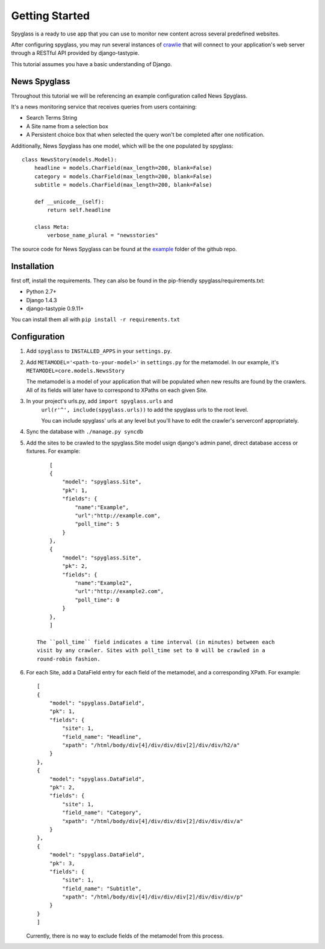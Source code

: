 ===============
Getting Started
===============
Spyglass is a ready to use app that you can use to monitor new content across
several predefined websites.

After configuring spyglass, you may run several instances of crawlie_ that will
connect to your application's web server through a RESTful API provided by 
django-tastypie.

This tutorial assumes you have a basic understanding of Django.

News Spyglass
=======
Throughout this tutorial we will be referencing an example configuration called
News Spyglass. 

It's a news monitoring service that receives queries from users containing:

* Search Terms String
* A Site name from a selection box
* A Persistent choice box that when selected the query won't be completed after
  one notification.

Additionally, News Spyglass has one model, which will be the one populated by
spyglass::

        class NewsStory(models.Model):
            headline = models.CharField(max_length=200, blank=False)
            category = models.CharField(max_length=200, blank=False)
            subtitle = models.CharField(max_length=200, blank=False)

            def __unicode__(self):
                return self.headline

            class Meta:
                verbose_name_plural = "newsstories"

The source code for News Spyglass can be found at the example_ folder of the
github repo.

Installation
============
first off, install the requirements. They can also be found in the pip-friendly
spyglass/requirements.txt:

* Python 2.7+
* Django 1.4.3
* django-tastypie 0.9.11+

You can install them all with ``pip install -r requirements.txt``

Configuration
=============

1. Add ``spyglass`` to ``INSTALLED_APPS`` in your ``settings.py``.

2. Add ``METAMODEL='<path-to-your-model>'`` in ``settings.py`` for the metamodel. 
   In our example, it's ``METAMODEL=core.models.NewsStory``
   
   The metamodel is a model of your application that will be
   populated when new results are found by the crawlers.
   All of its fields will later have to correspond to XPaths on each given Site.

3. In your project's urls.py, add ``import spyglass.urls`` and 
    ``url(r'^', include(spyglass.urls))`` to add the spyglass urls 
    to the root level.
    
    You can include spyglass' urls at any level but you'll have to edit the
    crawler's serverconf appropriately.

4. Sync the database with ``./manage.py syncdb``

5. Add the sites to be crawled to the spyglass.Site model usign django's admin
   panel, direct database access or fixtures. For example::
        [
        {
            "model": "spyglass.Site",
            "pk": 1,
            "fields": {
                "name":"Example",
                "url":"http://example.com",
                "poll_time": 5
            }
        },
        {
            "model": "spyglass.Site",
            "pk": 2,
            "fields": {
                "name":"Example2",
                "url":"http://example2.com",
                "poll_time": 0
            }
        },
        ]

    The ``poll_time`` field indicates a time interval (in minutes) between each 
    visit by any crawler. Sites with poll_time set to 0 will be crawled in a
    round-robin fashion.

6. For each Site, add a DataField entry for each field of the metamodel, and a
   corresponding XPath. For example::
        [
        {
            "model": "spyglass.DataField",
            "pk": 1,
            "fields": {
                "site": 1,
                "field_name": "Headline",
                "xpath": "/html/body/div[4]/div/div/div[2]/div/div/h2/a"
            }
        },
        {
            "model": "spyglass.DataField",
            "pk": 2,
            "fields": {
                "site": 1,
                "field_name": "Category",
                "xpath": "/html/body/div[4]/div/div/div[2]/div/div/div/a"
            }
        },
        {
            "model": "spyglass.DataField",
            "pk": 3,
            "fields": {
                "site": 1,
                "field_name": "Subtitle",
                "xpath": "/html/body/div[4]/div/div/div[2]/div/div/div/p"
            }
        }
        ]

   Currently, there is no way to exclude fields of the metamodel from this
   process.



.. _example: http://github.com/tree/master/example
.. _crawlie: http://github.com/mastergreg/spyglass-crawlie.git
